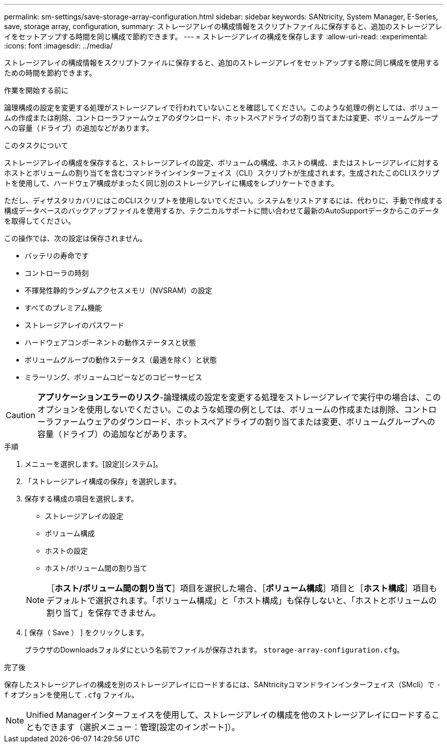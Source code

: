 ---
permalink: sm-settings/save-storage-array-configuration.html 
sidebar: sidebar 
keywords: SANtricity, System Manager, E-Series, save, storage array, configuration, 
summary: ストレージアレイの構成情報をスクリプトファイルに保存すると、追加のストレージアレイをセットアップする時間を同じ構成で節約できます。 
---
= ストレージアレイの構成を保存します
:allow-uri-read: 
:experimental: 
:icons: font
:imagesdir: ../media/


[role="lead"]
ストレージアレイの構成情報をスクリプトファイルに保存すると、追加のストレージアレイをセットアップする際に同じ構成を使用するための時間を節約できます。

.作業を開始する前に
論理構成の設定を変更する処理がストレージアレイで行われていないことを確認してください。このような処理の例としては、ボリュームの作成または削除、コントローラファームウェアのダウンロード、ホットスペアドライブの割り当てまたは変更、ボリュームグループへの容量（ドライブ）の追加などがあります。

.このタスクについて
ストレージアレイの構成を保存すると、ストレージアレイの設定、ボリュームの構成、ホストの構成、またはストレージアレイに対するホストとボリュームの割り当てを含むコマンドラインインターフェイス（CLI）スクリプトが生成されます。生成されたこのCLIスクリプトを使用して、ハードウェア構成がまったく同じ別のストレージアレイに構成をレプリケートできます。

ただし、ディザスタリカバリにはこのCLIスクリプトを使用しないでください。システムをリストアするには、代わりに、手動で作成する構成データベースのバックアップファイルを使用するか、テクニカルサポートに問い合わせて最新のAutoSupportデータからこのデータを取得してください。

この操作では、次の設定は保存されません。

* バッテリの寿命です
* コントローラの時刻
* 不揮発性静的ランダムアクセスメモリ（NVSRAM）の設定
* すべてのプレミアム機能
* ストレージアレイのパスワード
* ハードウェアコンポーネントの動作ステータスと状態
* ボリュームグループの動作ステータス（最適を除く）と状態
* ミラーリング、ボリュームコピーなどのコピーサービス


[CAUTION]
====
*アプリケーションエラーのリスク*-論理構成の設定を変更する処理をストレージアレイで実行中の場合は、このオプションを使用しないでください。このような処理の例としては、ボリュームの作成または削除、コントローラファームウェアのダウンロード、ホットスペアドライブの割り当てまたは変更、ボリュームグループへの容量（ドライブ）の追加などがあります。

====
.手順
. メニューを選択します。[設定][システム]。
. 「ストレージアレイ構成の保存」を選択します。
. 保存する構成の項目を選択します。
+
** ストレージアレイの設定
** ボリューム構成
** ホストの設定
** ホスト/ボリューム間の割り当て


+
[NOTE]
====
［*ホスト/ボリューム間の割り当て*］項目を選択した場合、［*ボリューム構成*］項目と［*ホスト構成*］項目もデフォルトで選択されます。「ボリューム構成」と「ホスト構成」も保存しないと、「ホストとボリュームの割り当て」を保存できません。

====
. [ 保存（ Save ） ] をクリックします。
+
ブラウザのDownloadsフォルダにという名前でファイルが保存されます。 `storage-array-configuration.cfg`。



.完了後
保存したストレージアレイの構成を別のストレージアレイにロードするには、SANtricityコマンドラインインターフェイス（SMcli）で `-f` オプションを使用して `.cfg` ファイル。

[NOTE]
====
Unified Managerインターフェイスを使用して、ストレージアレイの構成を他のストレージアレイにロードすることもできます（選択メニュー：管理[設定のインポート]）。

====